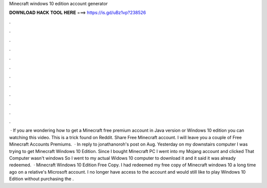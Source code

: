 Minecraft windows 10 edition account generator

𝐃𝐎𝐖𝐍𝐋𝐎𝐀𝐃 𝐇𝐀𝐂𝐊 𝐓𝐎𝐎𝐋 𝐇𝐄𝐑𝐄 ===> https://is.gd/uBz1vp?238526

.

.

.

.

.

.

.

.

.

.

.

.

 · If you are wondering how to get a Minecraft free premium account in Java version or Windows 10 edition you can watching this video. This is a trick found on Reddit. Share Free Minecraft account. I will leave you a couple of Free Minecraft Accounts Premiums.  · In reply to jonathanoroh's post on Aug. Yesterday on my downstairs computer I was trying to get Minecraft Windows 10 Edition. Since I bought Minecraft PC I went into my Mojang account and clicked  That Computer wasn't windows So I went to my actual Widows 10 computer to download it and it said it was already redeemed.  · Minecraft Windows 10 Edition Free Copy. I had redeemed my free copy of Minecraft windows 10 a long time ago on a relative's Microsoft account. I no longer have access to the account and would still like to play Windows 10 Edition without purchasing the .